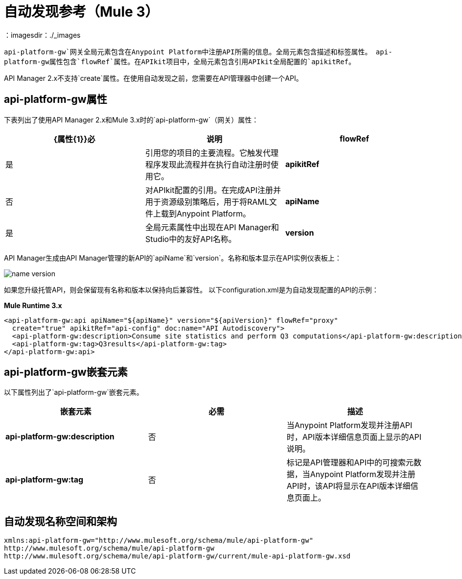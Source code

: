 = 自动发现参考（Mule 3）
：imagesdir：./_images

`api-platform-gw`网关全局元素包含在Anypoint Platform中注册API所需的信息。全局元素包含描述和标签属性。 api-platform-gw属性包含`flowRef`属性。在APIkit项目中，全局元素包含引用APIkit全局配置的`apikitRef`。

API Manager 2.x不支持`create`属性。在使用自动发现之前，您需要在API管理器中创建一个API。

==  api-platform-gw属性

下表列出了使用API​​ Manager 2.x和Mule 3.x时的`api-platform-gw`（网关）属性：

[%header,cols="3*a"]
|===
| {属性{1}}必 |说明
| *flowRef*  |是 |引用您的项目的主要流程。它触发代理程序发现此流程并在执行自动注册时使用它。
| *apikitRef*  |否 |对APIkit配置的引用。在完成API注册并用于资源级别策略后，用于将RAML文件上载到Anypoint Platform。
| *apiName*  |是 |全局元素属性中出现在API Manager和Studio中的友好API名称。
| *version*  |是 |版本号。如果您在API门户中更改版本，则管理将中断。
|===

API Manager生成由API Manager管理的新API的`apiName`和`version`。名称和版本显示在API实例仪表板上：

image::name-version.png[]

如果您升级托管API，则会保留现有名称和版本以保持向后兼容性。
以下configuration.xml是为自动发现配置的API的示例：

*Mule Runtime 3.x*

[source, xml, linenums]
----
<api-platform-gw:api apiName="${apiName}" version="${apiVersion}" flowRef="proxy" 
  create="true" apikitRef="api-config" doc:name="API Autodiscovery">
  <api-platform-gw:description>Consume site statistics and perform Q3 computations</api-platform-gw:description>
  <api-platform-gw:tag>Q3results</api-platform-gw:tag>
</api-platform-gw:api>
----

==  api-platform-gw嵌套元素

以下属性列出了`api-platform-gw`嵌套元素。

[%header,cols="34a,33a,33a"]
|===
|嵌套元素 |必需 |描述
| *api-platform-gw:description*  |否 |当Anypoint Platform发现并注册API时，API版本详细信息页面上显示的API说明。
| *api-platform-gw:tag*  |否 |标记是API管理器和API中的可搜索元数据，当Anypoint Platform发现并注册API时，该API将显示在API版本详细信息页面上。
|===

== 自动发现名称空间和架构

----
xmlns:api-platform-gw="http://www.mulesoft.org/schema/mule/api-platform-gw"
http://www.mulesoft.org/schema/mule/api-platform-gw 
http://www.mulesoft.org/schema/mule/api-platform-gw/current/mule-api-platform-gw.xsd
----

